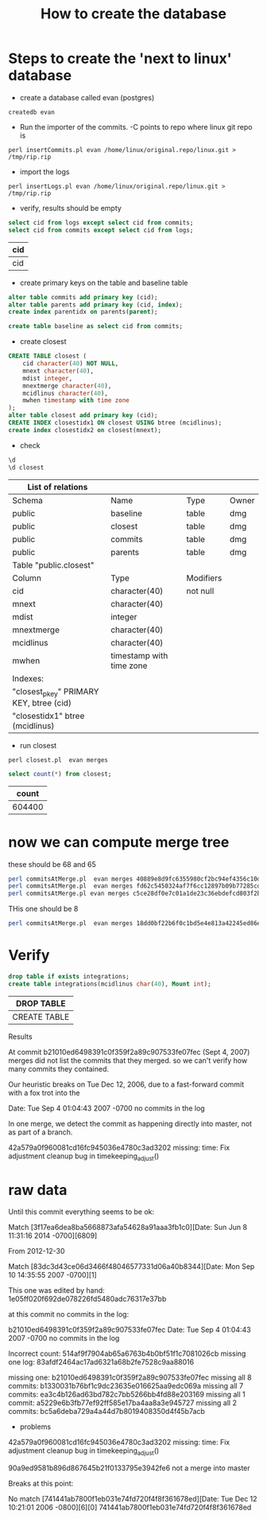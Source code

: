 #+STARTUP: showall
#+STARTUP: lognotestate
#+TAGS:
#+SEQ_TODO: TODO STARTED DONE DEFERRED CANCELLED | WAITING DELEGATED APPT
#+DRAWERS: HIDDEN STATE
#+TITLE: How to create the database
#+CATEGORY: 
#+PROPERTY: header-args: lang           :varname value
#+PROPERTY: header-args:sqlite          :db /path/to/db  :colnames yes
#+PROPERTY: header-args:R               :results output  :colnames yes
#+PROPERTY: header-args:C++             :results output :flags -std=c++14



* Steps to create the 'next to linux' database

- create a database called evan (postgres)

#+BEGIN_SRC 
createdb evan
#+END_SRC

- Run the importer of the commits. -C points to repo where linux git repo is

#+BEGIN_SRC 
perl insertCommits.pl evan /home/linux/original.repo/linux.git > /tmp/rip.rip
#+END_SRC

- import the logs
#+BEGIN_SRC 
perl insertLogs.pl evan /home/linux/original.repo/linux.git > /tmp/rip.rip
#+END_SRC

- verify, results should be empty

#+begin_src sql :engine postgresql :cache yes :exports both :cmdline evan
select cid from logs except select cid from commits;
select cid from commits except select cid from logs;
#+end_src

#+RESULTS[d4d60bb9ef72a2083d34c5cd49e5ad981152d75f]:
| cid |
|-----|
| cid |


- create primary keys on the table and baseline table

#+begin_src sql :engine postgresql :cache yes :exports both :cmdline evan
alter table commits add primary key (cid);
alter table parents add primary key (cid, index);
create index parentidx on parents(parent);

create table baseline as select cid from commits;
#+end_src

- create closest

#+begin_src sql :engine postgresql :cache yes :exports both :cmdline evan
CREATE TABLE closest (
    cid character(40) NOT NULL,
    mnext character(40),
    mdist integer,
    mnextmerge character(40),
    mcidlinus character(40),
    mwhen timestamp with time zone
);
alter table closest add primary key (cid);
CREATE INDEX closestidx1 ON closest USING btree (mcidlinus);
create index closestidx2 on closest(mnext);
#+end_src

- check

#+begin_src sql :engine postgresql :cache yes :exports both :cmdline evan
\d 
\d closest
#+end_src

#+RESULTS[808da03940350f02bb2939ff4a47275d73ef66a7]:
| List of relations                       |                          |           |       |
|-----------------------------------------+--------------------------+-----------+-------|
| Schema                                  | Name                     | Type      | Owner |
| public                                  | baseline                 | table     | dmg   |
| public                                  | closest                  | table     | dmg   |
| public                                  | commits                  | table     | dmg   |
| public                                  | parents                  | table     | dmg   |
| Table "public.closest"                  |                          |           |       |
| Column                                  | Type                     | Modifiers |       |
| cid                                     | character(40)            | not null  |       |
| mnext                                   | character(40)            |           |       |
| mdist                                   | integer                  |           |       |
| mnextmerge                              | character(40)            |           |       |
| mcidlinus                               | character(40)            |           |       |
| mwhen                                   | timestamp with time zone |           |       |
| Indexes:                                |                          |           |       |
| "closest_pkey" PRIMARY KEY, btree (cid) |                          |           |       |
| "closestidx1" btree (mcidlinus)         |                          |           |       |


- run closest

#+BEGIN_SRC 
perl closest.pl  evan merges
#+END_SRC


#+begin_src sql :engine postgresql :cache yes :exports both :cmdline evan
select count(*) from closest;
#+end_src

#+RESULTS[f9404cd78fa46f181e908bee93722645c8885c73]:
|  count |
|--------|
| 604400 |

* now we can compute merge tree

these should be 68 and 65

#+BEGIN_SRC sh
perl commitsAtMerge.pl  evan merges 40889e8d9fc6355980cf2bc94ef4356c10dec4ec
perl commitsAtMerge.pl  evan merges fd62c5450324af7f6cc12897b09b77285cd48a92
perl commitsAtMerge.pl evan merges c5ce28df0e7c01a1de23c36ebdefcd803f2b6cbb
#+END_SRC

#+RESULTS:
| Total;40889e8d9fc6355980cf2bc94ef4356c10dec4ec;68   |
| Total;fd62c5450324af7f6cc12897b09b77285cd48a92;65   |
| Total;c5ce28df0e7c01a1de23c36ebdefcd803f2b6cbb;1495 |

THis one should be 8

#+BEGIN_SRC sh :results output
perl commitsAtMerge.pl  evan merges 18dd0bf22b6f0c1bd5e4e813a42245ed86ec57b6 print
#+END_SRC

#+RESULTS:
#+begin_example
18dd0bf22b6f0c1bd5e4e813a42245ed86ec57b6;0;1;2012-12-14 10:03:23-08;Linus Torvalds <torvalds@linux-foundation.org>;2012-12-14 10:03:23-08;Linus Torvalds <torvalds@linux-foundation.org>;Merge branch 'x86-acpi-for-linus' of git://git.kernel.org/pub/scm/linux/kernel/git/tip/tip
   385ddeac7ed99cf7dc62d76274d55fbd7cae1b5a;1;repo;;2012-10-05 15:59:07-07;H. Peter Anvin <hpa@linux.intel.com>;2012-10-05 15:05:34-07;Luck, Tony <tony.luck@intel.com>
   3dfd8235002727dbd759bb0f80f8ac862f392071;1;repo;;2012-10-01 20:41:43-07;H. Peter Anvin <hpa@linux.intel.com>;2012-10-01 20:38:47-07;David Rientjes <rientjes@google.com>
   8347bbecf3518aa1518f6157e661812a35775130;1;repo;;2012-09-30 18:03:41-07;H. Peter Anvin <hpa@linux.intel.com>;2012-09-30 15:23:57-07;Thomas Renninger <trenn@suse.de>
   325a8d36035f0623950e38e9cf7a47a48e72df11;1;repo;;2012-09-30 18:03:35-07;H. Peter Anvin <hpa@linux.intel.com>;2012-09-30 15:23:56-07;Thomas Renninger <trenn@suse.de>
   b2a35003dfbcc7b7a5e5c6e524e7d49ba66e0bb5;1;repo;;2012-09-30 18:03:29-07;H. Peter Anvin <hpa@linux.intel.com>;2012-09-30 15:23:55-07;Thomas Renninger <trenn@suse.de>
   53aac44c904abbad9f474f652f099de13b5c3563;1;repo;;2012-09-30 18:03:23-07;H. Peter Anvin <hpa@linux.intel.com>;2012-09-30 15:23:54-07;Thomas Renninger <trenn@suse.de>
   8e30524dcc0d0ac1a18a5cee482b9d9cde3cb332;1;repo;;2012-09-30 18:03:13-07;H. Peter Anvin <hpa@linux.intel.com>;2012-09-30 15:23:53-07;Thomas Renninger <trenn@suse.de>
   e6459606b04e6385ccd3c2060fc10f78a92c7700;1;repo;;2012-09-30 18:02:20-07;H. Peter Anvin <hpa@linux.intel.com>;2012-09-30 15:23:52-07;H. Peter Anvin <hpa@linux.intel.com>
Total;18dd0bf22b6f0c1bd5e4e813a42245ed86ec57b6;8
#+end_example

* Verify

#+begin_src sql :engine postgresql  :exports both :cmdline evan
drop table if exists integrations; 
create table integrations(mcidlinus char(40), Mount int);
#+end_src

#+RESULTS[36b2e917b95d1e626006c9c104c315f683b4ce56]:
| DROP TABLE   |
|--------------|
| CREATE TABLE |


Results

At commit b21010ed6498391c0f359f2a89c907533fe07fec (Sept 4, 2007) merges did not list the commits that they merged.
so we can't verify how many commits they contained.

Our heuristic breaks on Tue Dec 12, 2006, due to a fast-forward commit with a fox trot into the 

Date:   Tue Sep 4 01:04:43 2007 -0700 no commits in the log

In one merge, we detect the commit as happening directly into master, not as part of a branch.

42a579a0f960081cd16fc945036e4780c3ad3202
missing:
time: Fix adjustment cleanup bug in timekeeping_adjust()




* raw data




Until this commit everything seems to be ok:

Match [3f17ea6dea8ba5668873afa54628a91aaa3fb1c0][Date:   Sun Jun 8 11:31:16 2014 -0700][6809]

From 2012-12-30

Match [83dc3d43ce06d3466f48046577331d06a40b8344][Date:   Mon Sep 10 14:35:55 2007 -0700][1]


This one was edited by hand: 1e05ff020f692de078226fd5480adc76317e37bb

at this commit no commits in the log:

b21010ed6498391c0f359f2a89c907533fe07fec
Date:   Tue Sep 4 01:04:43 2007 -0700 no commits in the log


Incorrect count: 514af9f7904ab65a6763b4b0bf51f1c7081026cb
missing one log: 83afdf2464ac17ad6321a68b2fe7528c9aa88016



missing one: b21010ed6498391c0f359f2a89c907533fe07fec
missing all 8 commits: b1330031b76bf1c9dc23635e016625aa9edc069a
missing all 7 commits: ea3c4b126ad63bd782c7bb5266bb4fd88e203169
missing all 1 commit: a5229e6b3fb77ef92ff585e17ba4aa8a3e945727
missing all 2 commits: bc5a6deba729a4a44d7b8019408350d4f45b7acb
- problems 

42a579a0f960081cd16fc945036e4780c3ad3202
missing:
time: Fix adjustment cleanup bug in timekeeping_adjust()


90a9ed9581b896d867645b21f0133795e3942fe6 not a merge into master

Breaks at this point:

No match [741441ab7800f1eb031e74fd720f4f8f361678ed][Date:   Tue Dec 12 10:21:01 2006 -0800][6][0]
741441ab7800f1eb031e74fd720f4f8f361678ed

